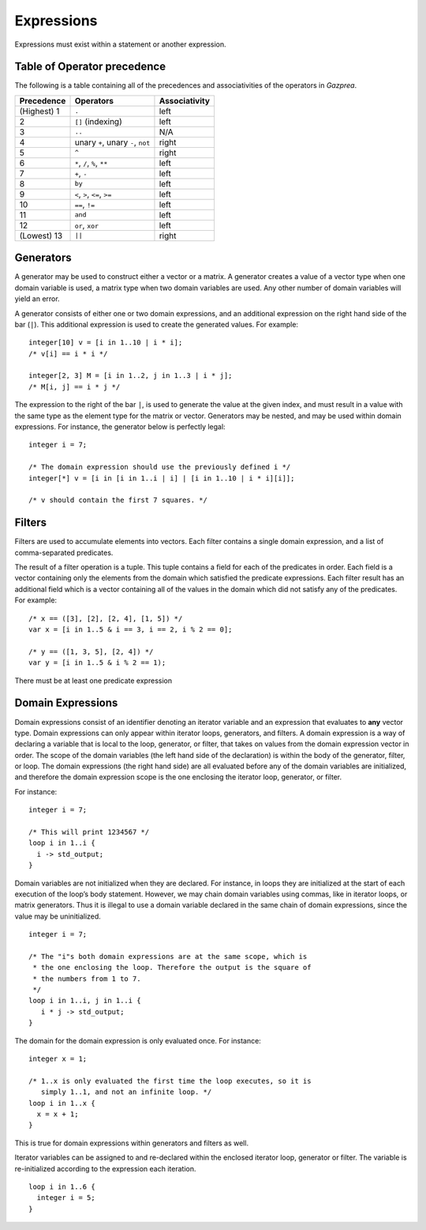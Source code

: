 .. _sec:expressions:

Expressions
===========

Expressions must exist within a statement or another expression.

.. _ssec:expressions_toop:

Table of Operator precedence
----------------------------

The following is a table containing all of the precedences and
associativities of the operators in *Gazprea*.

+----------------+------------------------------------+-------------------+
| **Precedence** | **Operators**                      | **Associativity** |
+================+====================================+===================+
| (Highest) 1    | ``.``                              | left              |
+----------------+------------------------------------+-------------------+
| 2              | ``[]`` (indexing)                  | left              |
+----------------+------------------------------------+-------------------+
| 3              | ``..``                             | N/A               |
+----------------+------------------------------------+-------------------+
| 4              | unary ``+``, unary ``-``, ``not``  | right             |
+----------------+------------------------------------+-------------------+
| 5              | ``^``                              | right             |
+----------------+------------------------------------+-------------------+
| 6              | ``*``\ , ``/``\ , ``%``, ``**``    | left              |
+----------------+------------------------------------+-------------------+
| 7              | ``+``\ , ``-``                     | left              |
+----------------+------------------------------------+-------------------+
| 8              | ``by``                             | left              |
+----------------+------------------------------------+-------------------+
| 9              | ``<``\ , ``>``\ , ``<=``\ , ``>=`` | left              |
+----------------+------------------------------------+-------------------+
| 10             | ``==``\ , ``!=``                   | left              |
+----------------+------------------------------------+-------------------+
| 11             | ``and``                            | left              |
+----------------+------------------------------------+-------------------+
| 12             | ``or``\ , ``xor``                  | left              |
+----------------+------------------------------------+-------------------+
| (Lowest) 13    | ``||``                             | right             |
+----------------+------------------------------------+-------------------+

.. _ssec:expressions_generators:

Generators
----------

A generator may be used to construct either a vector or a matrix. A
generator creates a value of a vector type when one domain variable is
used, a matrix type when two domain variables are used.
Any other number of domain variables will yield an error.

A generator consists of either one or two domain expressions,
and an additional  expression on the right hand side of the bar (``|``).
This additional expression is used to create the generated values. For example:

::

         integer[10] v = [i in 1..10 | i * i];
         /* v[i] == i * i */

         integer[2, 3] M = [i in 1..2, j in 1..3 | i * j];
         /* M[i, j] == i * j */

The expression to the right of the bar ``|``, is used to generate the
value at the given index, and must result in a value with the same type
as the element type for the matrix or vector. Generators may be nested, and
may be used within domain expressions. For instance, the generator below
is perfectly legal:

::

         integer i = 7;

         /* The domain expression should use the previously defined i */
         integer[*] v = [i in [i in 1..i | i] | [i in 1..10 | i * i][i]];

         /* v should contain the first 7 squares. */

.. _ssec:expressions_filters:

Filters
-------

Filters are used to accumulate elements into vectors. Each filter
contains a single domain expression, and a list of comma-separated predicates.

The result of a filter operation is a tuple. This tuple contains a field
for each of the predicates in order. Each field is a vector containing
only the elements from the domain which satisfied the predicate
expressions. Each filter result has an additional field which is a
vector containing all of the values in the domain which did not satisfy
any of the predicates. For example:

::

         /* x == ([3], [2], [2, 4], [1, 5]) */
         var x = [i in 1..5 & i == 3, i == 2, i % 2 == 0];

         /* y == ([1, 3, 5], [2, 4]) */
         var y = [i in 1..5 & i % 2 == 1);

There must be at least one predicate expression

.. _ssec:expressions_dom_expr:

Domain Expressions
------------------

Domain expressions consist of an identifier denoting an iterator variable and
an expression that evaluates to **any** vector type.
Domain expressions can only appear within iterator loops, generators,
and filters. A domain expression is a way of declaring a variable that
is local to the loop, generator, or filter, that takes on values from
the domain expression vector in order.
The scope of the domain variables (the left hand side of the declaration) is
within the body of the generator, filter, or loop.
The domain expressions (the right hand side) are all evaluated before any of the
domain variables are initialized, and therefore the domain expression scope is
the one enclosing the iterator loop, generator, or filter.

For instance:

::

         integer i = 7;

         /* This will print 1234567 */
         loop i in 1..i {
           i -> std_output;
         }

Domain variables are not initialized when they are declared. For
instance, in loops they are initialized at the start of each execution of
the loop’s body statement. However, we may chain domain variables using
commas, like in iterator loops, or matrix generators. Thus it is illegal
to use a domain variable declared in the same chain of domain
expressions, since the value may be uninitialized.

::

         integer i = 7;

         /* The "i"s both domain expressions are at the same scope, which is
          * the one enclosing the loop. Therefore the output is the square of
          * the numbers from 1 to 7.
          */
         loop i in 1..i, j in 1..i {
            i * j -> std_output;
         }

The domain for the domain expression is only evaluated once. For
instance:

::

         integer x = 1;

         /* 1..x is only evaluated the first time the loop executes, so it is
            simply 1..1, and not an infinite loop. */
         loop i in 1..x {
           x = x + 1;
         }

This is true for domain expressions within generators and filters as
well.

Iterator variables can be assigned to and re-declared within the enclosed iterator loop,
generator or filter. The variable is re-initialized according to the expression each iteration.

::

         loop i in 1..6 {
           integer i = 5;
         }   

